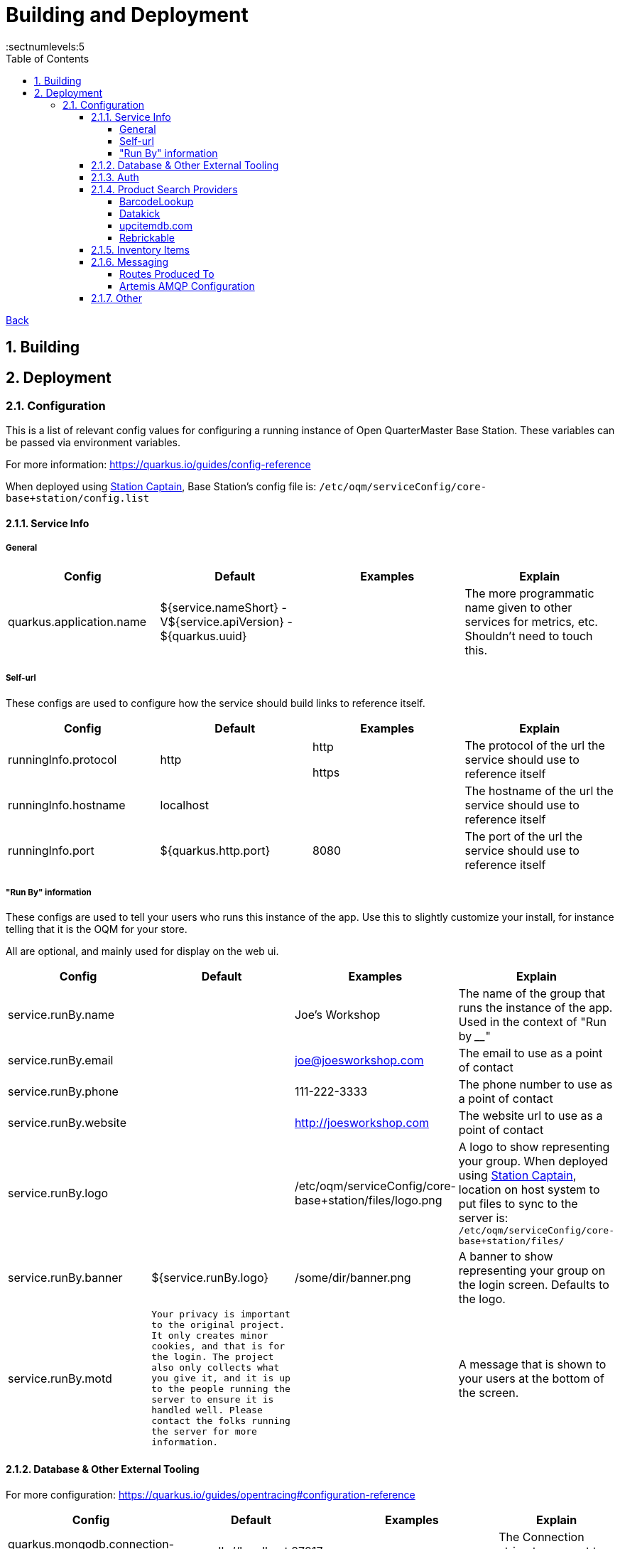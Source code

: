= Building and Deployment
:toc:
:toclevels: 5
:sectnums:
:sectnumlevels:5
:sectanchors:

link:README.md[Back]

== Building

== Deployment

=== Configuration

This is a list of relevant config values for configuring a running instance of Open QuarterMaster Base Station. These variables can be passed via environment variables.

For more information: https://quarkus.io/guides/config-reference

When deployed using link:../../Station-Captain[Station Captain], Base Station's config file is: `/etc/oqm/serviceConfig/core-base+station/config.list`

==== Service Info

===== General


|===
| Config | Default | Examples | Explain

| quarkus.application.name
| ${service.nameShort} - V${service.apiVersion} - ${quarkus.uuid}
|
| The more programmatic name given to other services for metrics, etc. Shouldn't need to touch this.

|===







===== Self-url

These configs are used to configure how the service should build links to reference itself.

|===
| Config | Default | Examples | Explain

| runningInfo.protocol
| http
| http

https
| The protocol of the url the service should use to reference itself

| runningInfo.hostname
| localhost
|
| The hostname of the url the service should use to reference itself

| runningInfo.port
| ${quarkus.http.port}
| 8080
| The port of the url the service should use to reference itself

|===

===== "Run By" information

These configs are used to tell your users who runs this instance of the app. Use this to slightly customize your install, for instance telling that it is the OQM for your store.

All are optional, and mainly used for display on the web ui.

|===
| Config | Default | Examples | Explain

| service.runBy.name
|
| Joe's Workshop
| The name of the group that runs the instance of the app. Used in the context of "Run by ____"

| service.runBy.email
|
| joe@joesworkshop.com
| The email to use as a point of contact

| service.runBy.phone
|
| 111-222-3333
| The phone number to use as a point of contact

| service.runBy.website
|
| http://joesworkshop.com
| The website url to use as a point of contact

| service.runBy.logo
|
| /etc/oqm/serviceConfig/core-base+station/files/logo.png
| A logo to show representing your group. When deployed using link:../../Station-Captain[Station Captain], location on host system to put files to sync to the server is: `/etc/oqm/serviceConfig/core-base+station/files/`

| service.runBy.banner
| ${service.runBy.logo}
| /some/dir/banner.png
| A banner to show representing your group on the login screen. Defaults to the logo.

| service.runBy.motd
| `Your privacy is important to the original project. It only creates minor cookies, and that is for the login.
The project also only collects what you give it, and it is up to the people running the server to ensure
it is handled well. Please contact the folks running the server for more information.`
|
| A message that is shown to your users at the bottom of the screen.

|===

==== Database & Other External Tooling

For more configuration: https://quarkus.io/guides/opentracing#configuration-reference

|===
| Config | Default | Examples | Explain

| quarkus.mongodb.connection-string
| mongodb://localhost:27017
|
| The Connection string to connect to a MongoDb instance

| quarkus.jaeger.endpoint
|
| http://localhost:8091/api/traces
| The url of the Jaeger connector endpoint to send spans to.

|===

==== Auth

All values for `service.externalAuth.*` are only used when doing external auth.

More information on how authorization works can be found link:UsersAndAuth.md[here]

|===
| Config | Default | Examples | Explain

| service.authMode
| SELF
| SELF

EXTERNAL
| How the service will handle auth. "SELF" for the service itself, "EXTERNAL" for pointing to Keycloak (or similar)

| mp.jwt.verify.publickey.location
| security/packagedPublicKey.pem
|
| The location of the public key for use in verifying JWT's. Default key is packaged in with the app (do NOT use for production). For External auth, the public key of the private one from Keycloak that was used to sign the JWT.

| mp.jwt.verify.privatekey.location
| security/packagedPrivateKeyPkcs8.pem
|
| The private key used to sign JWT's. Only used when service.authMode="SELF"

| mp.jwt.verify.issuer
| ${service.runBy.name} - ${service.nameShort}
| ${service.externalAuth.realmBase}
| The issuer of JWT's. For SELF auth, the value given in a JWT. For external auth, must match what the external JWT provider gives (For keycloak it is the value held at `${service.externalAuth.realmBase}`)

| service.externalAuth.name
|
| Workshop Keycloak
| The name to give the Authentication server. Used for display purposes only on login screen.

| service.externalAuth.url
|
| http://localhost:49185
| The URL of the external auth provider (Keycloak)

| service.externalAuth.realm
|
| apps
| The realm to use with the external auth provider (Keycloak)

| service.externalAuth.clientId
|
| quartermaster
| The client id to use with the external auth provider (Keycloak)

| service.externalAuth.clientSecret
|
| bfa4b025-e7d4-4fe0-9eb5-d9a5be644da4
| The client secret to use with the external auth provider (Keycloak)

|===


==== Product Search Providers

All values for `productLookup.providers.*` are dedicated to sources of product information to help users add items to the system. These providers are queried to get item information at add time.

The configuration relevant to usage of the service for each of the providers is listed below.

===== BarcodeLookup

https://www.barcodelookup.com/

|===
| Config | Default | Examples | Explain

| productLookup.providers.barcodelookup-com.enabled
| false
| true

false
| Enables or disables this provider

| productLookup.providers.barcodelookup-com.apiKey
|
|
| Key of account to use this provider. Must be set to become enabled.

|===

===== Datakick

https://gtinsearch.org/

|===
| Config | Default | Examples | Explain

| productLookup.providers.barcodelookup-com.enabled
| false
| true

false
| Enables or disables this provider
|===

===== upcitemdb.com

https://www.upcitemdb.com/

|===
| Config | Default | Examples | Explain

| productLookup.providers.upcitemdb.enabled
| false
| true

false
| Enables or disables this provider

| productLookup.providers.upcitemdb.apiKey
|
|
| The API key of the account to access this provider.
|===

===== Rebrickable

https://rebrickable.com

|===
| Config | Default | Examples | Explain

| productLookup.providers.rebrickable.enabled
| false
| true

false
| Enables or disables this provider

| productLookup.providers.rebrickable.apiKey
|
|
| The API key of the account to access this provider.
|===


==== Inventory Items

Settings related to InventoryItem handling

|===
| Config | Default | Examples | Explain

| service.item.expiryCheck.cron
| 0 0 * ? * *

(every hour)
|
| How often to scan the database for expired stored items.

https://www.freeformatter.com/cron-expression-generator-quartz.html[Cron Reference]

|===

==== Messaging

For information on setting up your specific messaging settings, see https://quarkus.io/guides/amqp-reference#configuring-the-amqp-broker-access

https://smallrye.io/smallrye-reactive-messaging/3.22.1/

See the subsections for further configuration of specific connectors.

Currently, just AMQP/ Artemis is supported. Please make a Feature Request ticket to have us also include one of the following:

 - Apache Kafka
 - RabbitMQ
 - Apache Camel
 - JMS
 - MQTT

Connectors:

|===
| Config | Default | Examples | Explain

| messaging.connector
|
| `smallrye-amqp` (Artemis)
| The connector to use for a messaging broker. Currently just support the
|===

===== Routes Produced To

These configs must specifically be set when deployed for the messages to reach the message broker.

|===
| Route | Object | baseStation Config to set | Explain

| items.add
| ItemAddHistoryEvent
| `messaging.outgoing."items.add".connector=${messaging.connector}`
| The route where item add events go.
|===

===== Artemis AMQP Configuration

|===
| Config | Default | Examples | Explain

| amqp-host
|
| `localhost`
| The host of the Artemis instance to connect to

| amqp-port
| `5672`
|
| The port of the Artemis instance to connect to

| amqp-username
|
| `username`
| The username used to connect to the Artemis instance.

| amqp-password
|
| `password`
| The password used to connect to the Artemis instance.
|===

==== Other

|===
| Config | Default | Examples | Explain

| service.tempDir
| /tmp/oqm/baseStation
|
| The place the service uses for temporary files
|===
